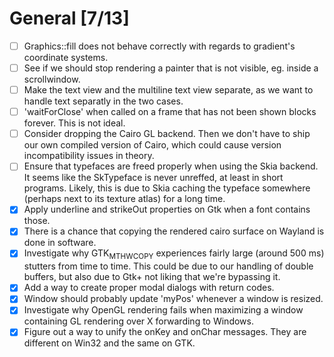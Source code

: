 * General [7/13]
  - [ ] Graphics::fill does not behave correctly with regards to gradient's coordinate systems.
  - [ ] See if we should stop rendering a painter that is not visible, eg. inside a scrollwindow.
  - [ ] Make the text view and the multiline text view separate, as we want
        to handle text separatly in the two cases.
  - [ ] 'waitForClose' when called on a frame that has not been shown blocks forever. This is not ideal.
  - [ ] Consider dropping the Cairo GL backend. Then we don't have to ship our own compiled version of
        Cairo, which could cause version incompatibility issues in theory.
  - [ ] Ensure that typefaces are freed properly when using the Skia backend. It seems like the SkTypeface
        is never unreffed, at least in short programs. Likely, this is due to Skia caching the typeface
        somewhere (perhaps next to its texture atlas) for a long time.
  - [X] Apply underline and strikeOut properties on Gtk when a font contains those.
  - [X] There is a chance that copying the rendered cairo surface on Wayland is done in software.
  - [X] Investigate why GTK_MT_HW_COPY experiences fairly large (around 500 ms) stutters from time to time.
        This could be due to our handling of double buffers, but also due to Gtk+ not liking that we're bypassing it.
  - [X] Add a way to create proper modal dialogs with return codes.
  - [X] Window should probably update 'myPos' whenever a window is resized.
  - [X] Investigate why OpenGL rendering fails when maximizing a window containing GL rendering over X forwarding to Windows.
  - [X] Figure out a way to unify the onKey and onChar messages. They are different on Win32 and the same on GTK.
